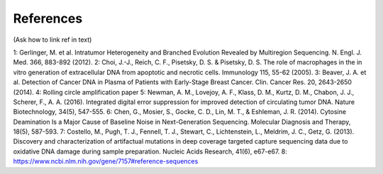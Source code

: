 References 
----------
(Ask how to link ref in text)

1: Gerlinger, M. et al. Intratumor Heterogeneity and Branched Evolution Revealed by Multiregion Sequencing. N. Engl. J. Med. 366, 883-892 (2012).
2: Choi, J.-J., Reich, C. F., Pisetsky, D. S. & Pisetsky, D. S. The role of macrophages in the in vitro generation of extracellular DNA from apoptotic and necrotic cells. Immunology 115, 55-62 (2005).
3: Beaver, J. A. et al. Detection of Cancer DNA in Plasma of Patients with Early-Stage Breast Cancer. Clin. Cancer Res. 20, 2643-2650 (2014).
4: Rolling circle amplification paper
5: Newman, A. M., Lovejoy, A. F., Klass, D. M., Kurtz, D. M., Chabon, J. J., Scherer, F., A. A. (2016). Integrated digital error suppression for improved detection of circulating tumor DNA. Nature Biotechnology, 34(5), 547-555.
6: Chen, G., Mosier, S., Gocke, C. D., Lin, M. T., & Eshleman, J. R. (2014). Cytosine Deamination Is a Major Cause of Baseline Noise in Next-Generation Sequencing. Molecular Diagnosis and Therapy, 18(5), 587-593.
7: Costello, M., Pugh, T. J., Fennell, T. J., Stewart, C., Lichtenstein, L., Meldrim, J. C., Getz, G. (2013). Discovery and characterization of artifactual mutations in deep coverage targeted capture sequencing data due to oxidative DNA damage during sample preparation. Nucleic Acids Research, 41(6), e67-e67.
8: https://www.ncbi.nlm.nih.gov/gene/7157#reference-sequences